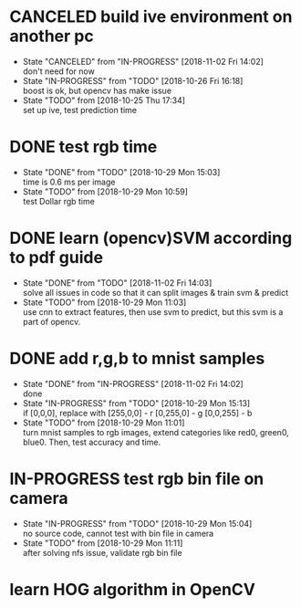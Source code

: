 
* CANCELED build ive environment on another pc
  - State "CANCELED"   from "IN-PROGRESS" [2018-11-02 Fri 14:02] \\
    don't need for now
  - State "IN-PROGRESS" from "TODO"       [2018-10-26 Fri 16:18] \\
    boost is ok, but opencv has make issue
  - State "TODO"       from              [2018-10-25 Thu 17:34] \\
    set up ive, test prediction time
* DONE test rgb time
  - State "DONE"       from "TODO"       [2018-10-29 Mon 15:03] \\
    time is 0.6 ms per image
  - State "TODO"       from              [2018-10-29 Mon 10:59] \\
    test Dollar rgb time
* DONE learn (opencv)SVM according to pdf guide
  - State "DONE"       from "TODO"       [2018-11-02 Fri 14:03] \\
    solve all issues in code so that it can split images & train svm & predict
  - State "TODO"       from              [2018-10-29 Mon 11:03] \\
    use cnn to extract features, then use svm to predict, but this svm is a part of opencv.
* DONE add r,g,b to mnist samples
  - State "DONE"       from "IN-PROGRESS" [2018-11-02 Fri 14:02] \\
    done
  - State "IN-PROGRESS" from "TODO"       [2018-10-29 Mon 15:13] \\
    if [0,0,0], replace with 
    [255,0,0] - r
    [0,255,0] - g
    [0,0,255] - b
  - State "TODO"       from              [2018-10-29 Mon 11:01] \\
    turn mnist samples to rgb images, extend categories like red0, green0, blue0. Then, test accuracy and time.
* IN-PROGRESS test rgb bin file on camera
  - State "IN-PROGRESS" from "TODO"       [2018-10-29 Mon 15:04] \\
    no source code, cannot test with bin file in camera
  - State "TODO"       from              [2018-10-29 Mon 11:11] \\
    after solving nfs issue, validate rgb bin file
* learn HOG algorithm in OpenCV
